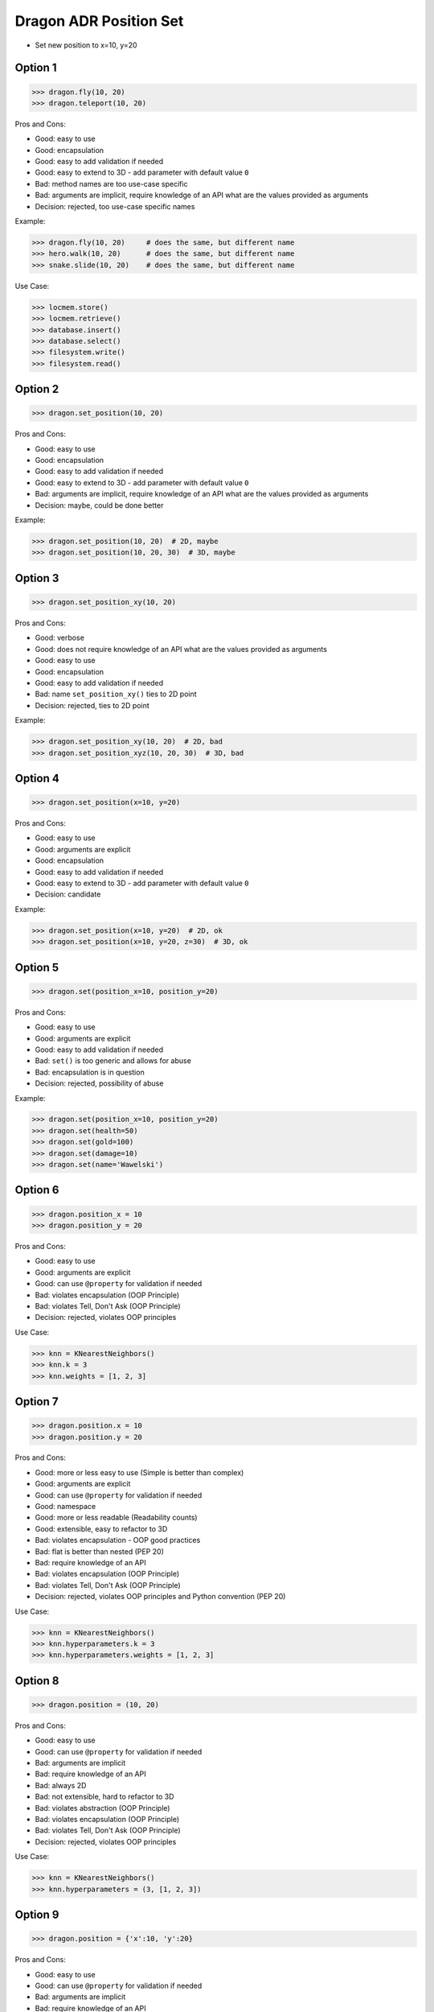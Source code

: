 .. testsetup:: # doctest: +SKIP_FILE


Dragon ADR Position Set
=======================
* Set new position to x=10, y=20


Option 1
--------
>>> dragon.fly(10, 20)
>>> dragon.teleport(10, 20)

Pros and Cons:

* Good: easy to use
* Good: encapsulation
* Good: easy to add validation if needed
* Good: easy to extend to 3D - add parameter with default value ``0``
* Bad: method names are too use-case specific
* Bad: arguments are implicit, require knowledge of an API what are the values provided as arguments
* Decision: rejected, too use-case specific names

Example:

>>> dragon.fly(10, 20)     # does the same, but different name
>>> hero.walk(10, 20)      # does the same, but different name
>>> snake.slide(10, 20)    # does the same, but different name

Use Case:

>>> locmem.store()
>>> locmem.retrieve()
>>> database.insert()
>>> database.select()
>>> filesystem.write()
>>> filesystem.read()


Option 2
--------
>>> dragon.set_position(10, 20)

Pros and Cons:

* Good: easy to use
* Good: encapsulation
* Good: easy to add validation if needed
* Good: easy to extend to 3D - add parameter with default value ``0``
* Bad: arguments are implicit, require knowledge of an API what are the values provided as arguments
* Decision: maybe, could be done better

Example:

>>> dragon.set_position(10, 20)  # 2D, maybe
>>> dragon.set_position(10, 20, 30)  # 3D, maybe


Option 3
--------
>>> dragon.set_position_xy(10, 20)

Pros and Cons:

* Good: verbose
* Good: does not require knowledge of an API what are the values provided as arguments
* Good: easy to use
* Good: encapsulation
* Good: easy to add validation if needed
* Bad: name ``set_position_xy()`` ties to 2D point
* Decision: rejected, ties to 2D point

Example:

>>> dragon.set_position_xy(10, 20)  # 2D, bad
>>> dragon.set_position_xyz(10, 20, 30)  # 3D, bad


Option 4
--------
>>> dragon.set_position(x=10, y=20)

Pros and Cons:

* Good: easy to use
* Good: arguments are explicit
* Good: encapsulation
* Good: easy to add validation if needed
* Good: easy to extend to 3D - add parameter with default value ``0``
* Decision: candidate

Example:

>>> dragon.set_position(x=10, y=20)  # 2D, ok
>>> dragon.set_position(x=10, y=20, z=30)  # 3D, ok


Option 5
--------
>>> dragon.set(position_x=10, position_y=20)

Pros and Cons:

* Good: easy to use
* Good: arguments are explicit
* Good: easy to add validation if needed
* Bad: ``set()`` is too generic and allows for abuse
* Bad: encapsulation is in question
* Decision: rejected, possibility of abuse

Example:

>>> dragon.set(position_x=10, position_y=20)
>>> dragon.set(health=50)
>>> dragon.set(gold=100)
>>> dragon.set(damage=10)
>>> dragon.set(name='Wawelski')


Option 6
--------
>>> dragon.position_x = 10
>>> dragon.position_y = 20

Pros and Cons:

* Good: easy to use
* Good: arguments are explicit
* Good: can use ``@property`` for validation if needed
* Bad: violates encapsulation (OOP Principle)
* Bad: violates Tell, Don't Ask (OOP Principle)
* Decision: rejected, violates OOP principles

Use Case:

>>> knn = KNearestNeighbors()
>>> knn.k = 3
>>> knn.weights = [1, 2, 3]


Option 7
---------
>>> dragon.position.x = 10
>>> dragon.position.y = 20

Pros and Cons:

* Good: more or less easy to use (Simple is better than complex)
* Good: arguments are explicit
* Good: can use ``@property`` for validation if needed
* Good: namespace
* Good: more or less readable (Readability counts)
* Good: extensible, easy to refactor to 3D
* Bad: violates encapsulation - OOP good practices
* Bad: flat is better than nested (PEP 20)
* Bad: require knowledge of an API
* Bad: violates encapsulation (OOP Principle)
* Bad: violates Tell, Don't Ask (OOP Principle)
* Decision: rejected, violates OOP principles and Python convention (PEP 20)

Use Case:

>>> knn = KNearestNeighbors()
>>> knn.hyperparameters.k = 3
>>> knn.hyperparameters.weights = [1, 2, 3]


Option 8
--------
>>> dragon.position = (10, 20)

Pros and Cons:

* Good: easy to use
* Good: can use ``@property`` for validation if needed
* Bad: arguments are implicit
* Bad: require knowledge of an API
* Bad: always 2D
* Bad: not extensible, hard to refactor to 3D
* Bad: violates abstraction (OOP Principle)
* Bad: violates encapsulation (OOP Principle)
* Bad: violates Tell, Don't Ask (OOP Principle)
* Decision: rejected, violates OOP principles

Use Case:

>>> knn = KNearestNeighbors()
>>> knn.hyperparameters = (3, [1, 2, 3])


Option 9
--------
>>> dragon.position = {'x':10, 'y':20}

Pros and Cons:

* Good: easy to use
* Good: can use ``@property`` for validation if needed
* Bad: arguments are implicit
* Bad: require knowledge of an API
* Bad: always 2D
* Bad: not extensible, hard to refactor to 3D
* Bad: violates abstraction (OOP Principle)
* Bad: violates encapsulation (OOP Principle)
* Bad: violates Tell, Don't Ask (OOP Principle)
* Decision: rejected, violates OOP principles

Use Case:

>>> knn = KNearestNeighbors()
>>> knn.hyperparameters = {'k':3, 'weights':[1, 2, 3]}


Option 10
---------
>>> dragon.position = Point(x=10, y=20)

Pros and Cons:

* Good: easy to use
* Good: can use ``@property`` for validation if needed
* Good: arguments are explicit
* Good: readability
* Bad: require knowledge of an API
* Bad: extensible, easy to refactor to 3D
* Bad: violates abstraction (OOP Principle)
* Bad: violates encapsulation (OOP Principle)
* Bad: violates Tell, Don't Ask (OOP Principle)
* Decision: rejected, violates OOP principles

Use Case:

>>> knn = KNearestNeighbors()
>>> knn.hyperparameters = HyperParameters(k=3, weights=[1, 2, 3])


Option 11
---------
>>> dragon.position @ Point(x=10, y=20)

Pros and Cons:

* Good: easy to use
* Good: using ``@`` (matmul) it is easy to add validation
* Bad: ``@`` (at) makes sense only in English
* Bad: require knowledge of an API
* Bad: extensible, easy to refactor to 3D
* Bad: violates abstraction (OOP Principle)
* Bad: violates encapsulation (OOP Principle)
* Bad: violates Tell, Don't Ask (OOP Principle)
* Decision: rejected, violates OOP principles, misleading for non-English speakers

Use Case:

>>> knn = KNearestNeighbors()
>>> knn << HyperParameters(k=3, weights=[1, 2, 3])


Decision
--------
>>> class Dragon:
...     def set_position(self, *, x: int, y: int) -> None:
...         ...
>>>
>>>
>>> dragon.set_position(x=10, y=20)

Pros and Cons:

* Good: easy to use
* Good: arguments are explicit
* Good: provides encapsulation
* Good: easy to add validation if needed
* Good: extensible, easy to refactor to 3D
